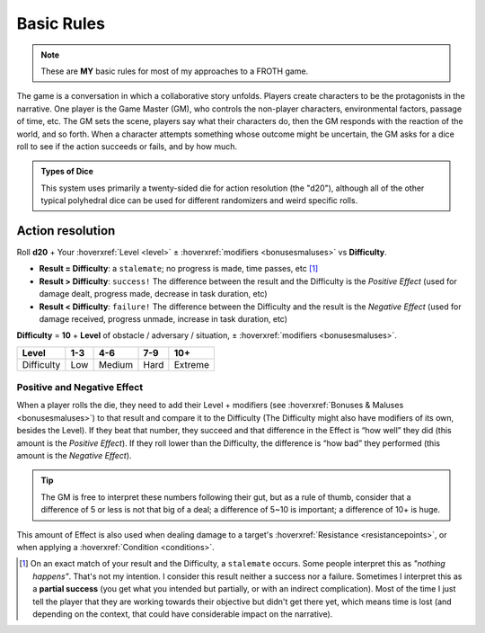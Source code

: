 Basic Rules
===========

.. note::

   These are **MY** basic rules for most of my approaches to a FROTH game.

The game is a conversation in which a collaborative story unfolds. Players create characters to be the protagonists in the narrative. One player is the Game Master (GM), who controls the non-player characters, environmental factors, passage of time, etc. The GM sets the scene, players say what their characters do, then the GM responds with the reaction of the world, and so forth. When a character attempts something whose outcome might be uncertain, the GM asks for a dice roll to see if the action succeeds or fails, and by how much.

.. admonition:: Types of Dice

   This system uses primarily a twenty-sided die for action resolution (the "d20"), although all of the other typical polyhedral dice can be used for different randomizers and weird specific rolls.

Action resolution
-----------------

Roll **d20** + Your :hoverxref:`Level <level>` ± :hoverxref:`modifiers <bonusesmaluses>` vs **Difficulty**.

- **Result = Difficulty**: a ``stalemate``; no progress is made, time passes, etc [#]_
- **Result > Difficulty**: ``success!`` The difference between the result and the Difficulty is the *Positive Effect* (used for damage dealt, progress made, decrease in task duration, etc)
- **Result < Difficulty**: ``failure!`` The difference between the Difficulty and the result is the *Negative Effect* (used for damage received, progress unmade, increase in task duration, etc)

**Difficulty** = **10** + **Level** of obstacle / adversary / situation, ± :hoverxref:`modifiers <bonusesmaluses>`.

+------------+-----+--------+------+---------+
|    Level   | 1-3 |   4-6  |  7-9 |   10+   |
+============+=====+========+======+=========+
| Difficulty | Low | Medium | Hard | Extreme |
+------------+-----+--------+------+---------+

.. _effect:

Positive and Negative Effect
~~~~~~~~~~~~~~~~~~~~~~~~~~~~

When a player rolls the die, they need to add their Level + modifiers (see :hoverxref:`Bonuses & Maluses <bonusesmaluses>`) to that result and compare it to the Difficulty (The Difficulty might also have modifiers of its own, besides the Level). If they beat that number, they succeed and that difference in the Effect is “how well” they did (this amount is the *Positive Effect*). If they roll lower than the Difficulty, the difference is “how bad” they performed (this amount is the *Negative Effect*). 

.. tip::

   The GM is free to interpret these numbers following their gut, but as a rule of thumb, consider that a difference of 5 or less is not that big of a deal; a difference of 5~10 is important; a difference of 10+ is huge.

This amount of Effect is also used when dealing damage to a target's :hoverxref:`Resistance <resistancepoints>`, or when applying a :hoverxref:`Condition <conditions>`.

.. [#] On an exact match of your result and the Difficulty, a ``stalemate`` occurs. Some people interpret this as *"nothing happens"*. That's not my intention. I consider this result neither a success nor a failure. Sometimes I interpret this as a **partial success** (you get what you intended but partially, or with an indirect complication). Most of the time I just tell the player that they are working towards their objective but didn't get there yet, which means time is lost (and depending on the context, that could have considerable impact on the narrative).